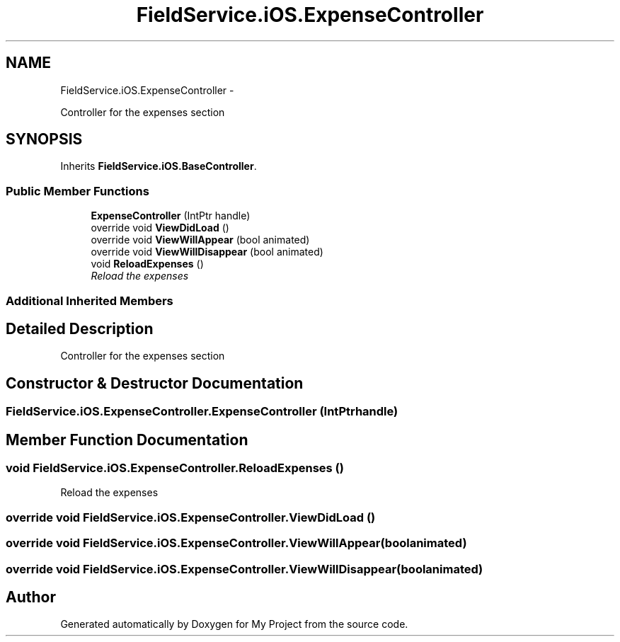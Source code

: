 .TH "FieldService.iOS.ExpenseController" 3 "Tue Jul 1 2014" "My Project" \" -*- nroff -*-
.ad l
.nh
.SH NAME
FieldService.iOS.ExpenseController \- 
.PP
Controller for the expenses section  

.SH SYNOPSIS
.br
.PP
.PP
Inherits \fBFieldService\&.iOS\&.BaseController\fP\&.
.SS "Public Member Functions"

.in +1c
.ti -1c
.RI "\fBExpenseController\fP (IntPtr handle)"
.br
.ti -1c
.RI "override void \fBViewDidLoad\fP ()"
.br
.ti -1c
.RI "override void \fBViewWillAppear\fP (bool animated)"
.br
.ti -1c
.RI "override void \fBViewWillDisappear\fP (bool animated)"
.br
.ti -1c
.RI "void \fBReloadExpenses\fP ()"
.br
.RI "\fIReload the expenses \fP"
.in -1c
.SS "Additional Inherited Members"
.SH "Detailed Description"
.PP 
Controller for the expenses section 


.SH "Constructor & Destructor Documentation"
.PP 
.SS "FieldService\&.iOS\&.ExpenseController\&.ExpenseController (IntPtrhandle)"

.SH "Member Function Documentation"
.PP 
.SS "void FieldService\&.iOS\&.ExpenseController\&.ReloadExpenses ()"

.PP
Reload the expenses 
.SS "override void FieldService\&.iOS\&.ExpenseController\&.ViewDidLoad ()"

.SS "override void FieldService\&.iOS\&.ExpenseController\&.ViewWillAppear (boolanimated)"

.SS "override void FieldService\&.iOS\&.ExpenseController\&.ViewWillDisappear (boolanimated)"


.SH "Author"
.PP 
Generated automatically by Doxygen for My Project from the source code\&.
